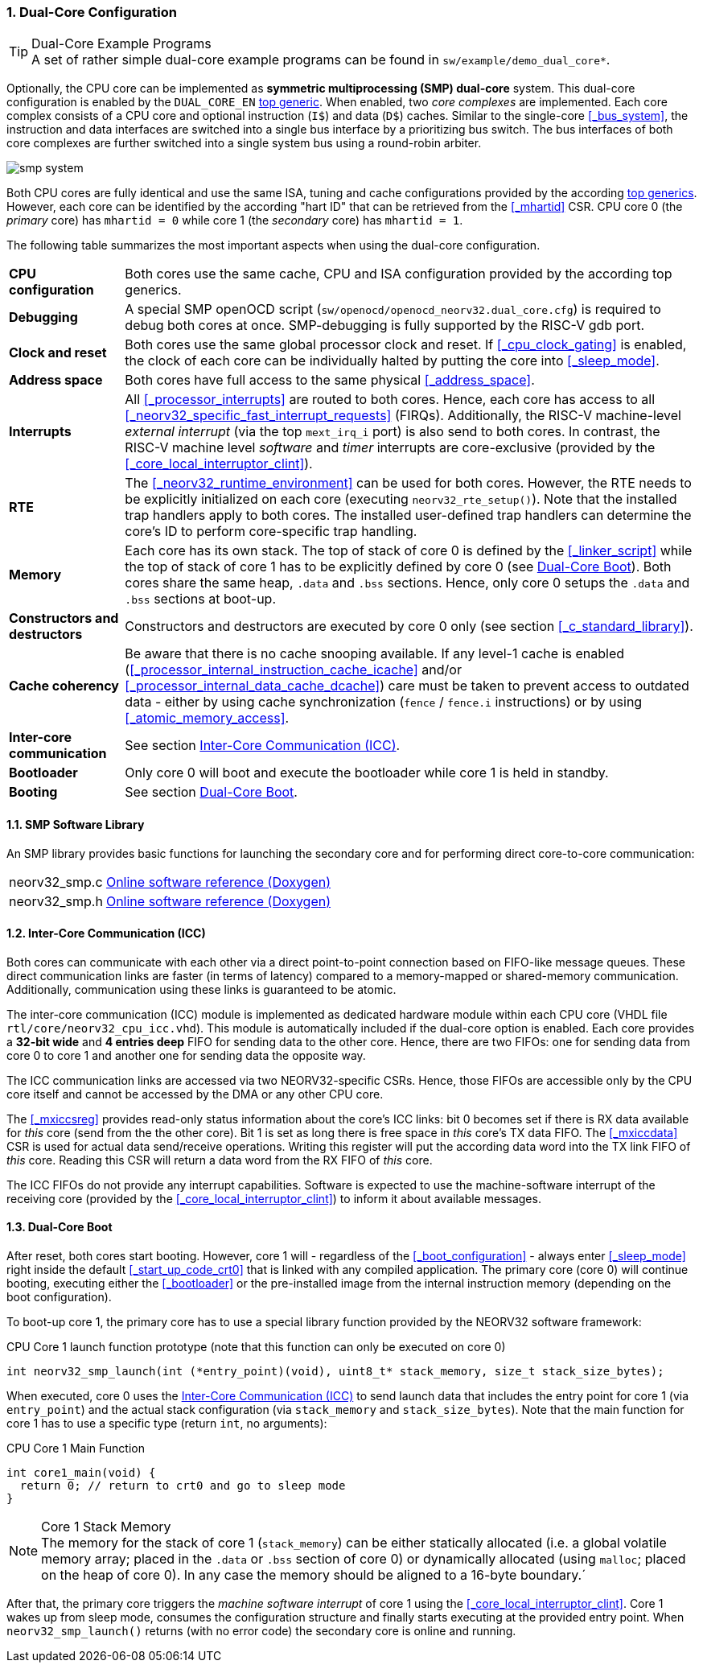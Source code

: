 :sectnums:
=== Dual-Core Configuration

.Dual-Core Example Programs
[TIP]
A set of rather simple dual-core example programs can be found in `sw/example/demo_dual_core*`.

Optionally, the CPU core can be implemented as **symmetric multiprocessing (SMP) dual-core** system.
This dual-core configuration is enabled by the `DUAL_CORE_EN` <<_processor_top_entity_generics, top generic>>.
When enabled, two _core complexes_ are implemented. Each core complex consists of a CPU core and optional
instruction (`I$`) and data (`D$`) caches. Similar to the single-core <<_bus_system>>, the instruction and
data interfaces are switched into a single bus interface by a prioritizing bus switch. The bus interfaces
of both core complexes are further switched into a single system bus using a round-robin arbiter.

image::smp_system.png[align=center]

Both CPU cores are fully identical and use the same ISA, tuning and cache configurations provided by the
according <<_processor_top_entity_generics, top generics>>. However, each core can be identified by the
according "hart ID" that can be retrieved from the <<_mhartid>> CSR. CPU core 0 (the _primary_ core) has
`mhartid = 0` while core 1 (the _secondary_ core) has `mhartid = 1`.

The following table summarizes the most important aspects when using the dual-core configuration.

[cols="<2,<10"]
[grid="rows"]
|=======================
| **CPU configuration** | Both cores use the same cache, CPU and ISA configuration provided by the according top generics.
| **Debugging** | A special SMP openOCD script (`sw/openocd/openocd_neorv32.dual_core.cfg`) is required to
debug both cores at once. SMP-debugging is fully supported by the RISC-V gdb port.
| **Clock and reset** | Both cores use the same global processor clock and reset. If <<_cpu_clock_gating>>
is enabled, the clock of each core can be individually halted by putting the core into <<_sleep_mode>>.
| **Address space** | Both cores have full access to the same physical <<_address_space>>.
| **Interrupts** | All <<_processor_interrupts>> are routed to both cores. Hence, each core has access to
all <<_neorv32_specific_fast_interrupt_requests>> (FIRQs). Additionally, the RISC-V machine-level _external
interrupt_ (via the top `mext_irq_i` port) is also send to both cores. In contrast, the RISC-V machine level
_software_ and _timer_ interrupts are core-exclusive (provided by the <<_core_local_interruptor_clint>>).
| **RTE** | The <<_neorv32_runtime_environment>> can be used for both cores. However, the RTE needs to be
explicitly initialized on each core (executing `neorv32_rte_setup()`). Note that the installed trap handlers
apply to both cores. The installed user-defined trap handlers can determine the core's ID to perform
core-specific trap handling.
| **Memory** | Each core has its own stack. The top of stack of core 0 is defined by the <<_linker_script>>
while the top of stack of core 1 has to be explicitly defined by core 0 (see <<_dual_core_boot>>). Both
cores share the same heap, `.data` and `.bss` sections. Hence, only core 0 setups the `.data` and `.bss`
sections at boot-up.
| **Constructors and destructors** | Constructors and destructors are executed by core 0 only
(see section <<_c_standard_library>>).
| **Cache coherency** | Be aware that there is no cache snooping available. If any level-1 cache is enabled
(<<_processor_internal_instruction_cache_icache>> and/or <<_processor_internal_data_cache_dcache>>) care
must be taken to prevent access to outdated data - either by using cache synchronization (`fence` / `fence.i`
instructions) or by using <<_atomic_memory_access>>.
| **Inter-core communication** | See section <<_inter_core_communication_icc>>.
| **Bootloader** | Only core 0 will boot and execute the bootloader while core 1 is held in standby.
| **Booting** | See section <<_dual_core_boot>>.
|=======================


==== SMP Software Library

An SMP library provides basic functions for launching the secondary core and for performing direct
core-to-core communication:

[cols="<1,<8"]
[grid="none"]
|=======================
| neorv32_smp.c | link:https://stnolting.github.io/neorv32/sw/neorv32__smp_8c.html[Online software reference (Doxygen)]
| neorv32_smp.h | link:https://stnolting.github.io/neorv32/sw/neorv32__smp_8h.html[Online software reference (Doxygen)]
|=======================


==== Inter-Core Communication (ICC)

Both cores can communicate with each other via a direct point-to-point connection based on FIFO-like message
queues. These direct communication links are faster (in terms of latency) compared to a memory-mapped or
shared-memory communication. Additionally, communication using these links is guaranteed to be atomic.

The inter-core communication (ICC) module is implemented as dedicated hardware module within each CPU core
(VHDL file `rtl/core/neorv32_cpu_icc.vhd`). This module is automatically included if the dual-core option
is enabled. Each core provides a **32-bit wide** and **4 entries deep** FIFO for sending data to the other core.
Hence, there are two FIFOs: one for sending data from core 0 to core 1 and another one for sending data the
opposite way.

The ICC communication links are accessed via two NEORV32-specific CSRs. Hence, those FIFOs are accessible only
by the CPU core itself and cannot be accessed by the DMA or any other CPU core.

The <<_mxiccsreg>> provides read-only status information about the core's ICC links: bit 0 becomes set if
there is RX data available for _this_ core (send from the the other core). Bit 1 is set as long there is
free space in _this_ core's TX data FIFO. The <<_mxiccdata>> CSR is used for actual data send/receive operations.
Writing this register will put the according data word into the TX link FIFO of _this_ core. Reading this CSR
will return a data word from the RX FIFO of _this_ core.

The ICC FIFOs do not provide any interrupt capabilities. Software is expected to use the machine-software
interrupt of the receiving core (provided by the <<_core_local_interruptor_clint>>) to inform it about
available messages.


==== Dual-Core Boot

After reset, both cores start booting. However, core 1 will - regardless of the <<_boot_configuration>> - always
enter <<_sleep_mode>> right inside the default <<_start_up_code_crt0>> that is linked with any compiled
application. The primary core (core 0) will continue booting, executing either the <<_bootloader>> or the
pre-installed image from the internal instruction memory (depending on the boot configuration).

To boot-up core 1, the primary core has to use a special library function provided by the NEORV32 software framework:

.CPU Core 1 launch function prototype (note that this function can only be executed on core 0)
[source,c]
----
int neorv32_smp_launch(int (*entry_point)(void), uint8_t* stack_memory, size_t stack_size_bytes);
----

When executed, core 0 uses the <<_inter_core_communication_icc>> to send launch data that includes the entry point
for core 1 (via `entry_point`) and the actual stack configuration (via `stack_memory` and `stack_size_bytes`).
Note that the main function for core 1 has to use a specific type (return `int`, no arguments):

.CPU Core 1 Main Function
[source,c]
----
int core1_main(void) {
  return 0; // return to crt0 and go to sleep mode
}
----

.Core 1 Stack Memory
[NOTE]
The memory for the stack of core 1 (`stack_memory`) can be either statically allocated (i.e. a global
volatile memory array; placed in the `.data` or `.bss` section of core 0) or dynamically allocated
(using `malloc`; placed on the heap of core 0). In any case the memory should be aligned to a 16-byte
boundary.´

After that, the primary core triggers the _machine software interrupt_ of core 1 using the
<<_core_local_interruptor_clint>>. Core 1 wakes up from sleep mode, consumes the configuration structure and
finally starts executing at the provided entry point. When `neorv32_smp_launch()` returns (with no error
code) the secondary core is online and running.
